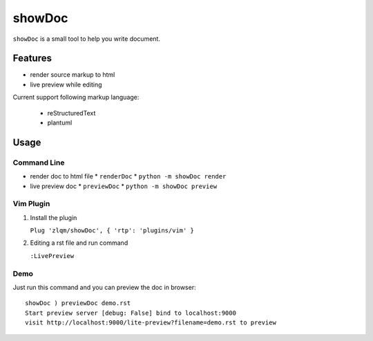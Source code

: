 ########
showDoc
########

``showDoc`` is a small tool to help you write document.


Features
########

- render source markup to html
- live preview while editing


Current support following markup language:

  - reStructuredText
  - plantuml


Usage
#####

Command Line
*************

- render doc to html file
  * ``renderDoc``
  * ``python -m showDoc render``
- live preview doc 
  * ``previewDoc``
  * ``python -m showDoc preview``


Vim Plugin
***********

1. Install the plugin

   ``Plug 'zlqm/showDoc', { 'rtp': 'plugins/vim' }``

2. Editing a rst file and run command

   ``:LivePreview``




Demo
*****

Just run this command and you can preview the doc in browser::

  showDoc ) previewDoc demo.rst
  Start preview server [debug: False] bind to localhost:9000
  visit http://localhost:9000/lite-preview?filename=demo.rst to preview
